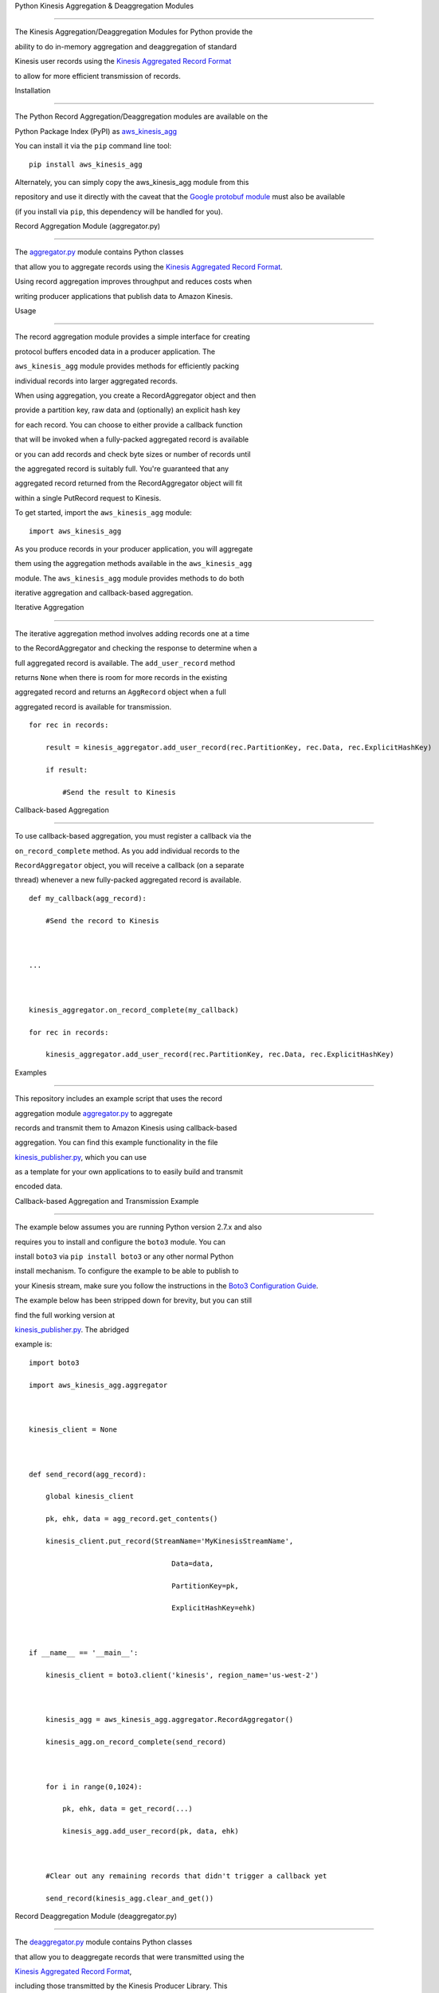 Python Kinesis Aggregation & Deaggregation Modules==================================================The Kinesis Aggregation/Deaggregation Modules for Python provide theability to do in-memory aggregation and deaggregation of standardKinesis user records using the `Kinesis Aggregated Record Format <https://github.com/awslabs/amazon-kinesis-producer/blob/master/aggregation-format.md>`__to allow for more efficient transmission of records.Installation------------The Python Record Aggregation/Deaggregation modules are available on thePython Package Index (PyPI) as `aws\_kinesis\_agg <https://pypi.python.org/pypi/aws_kinesis_agg>`__You can install it via the ``pip`` command line tool:::    pip install aws_kinesis_aggAlternately, you can simply copy the aws\_kinesis\_agg module from thisrepository and use it directly with the caveat that the `Google protobuf module <https://pypi.python.org/pypi/protobuf>`__ must also be available(if you install via ``pip``, this dependency will be handled for you).Record Aggregation Module (aggregator.py)-----------------------------------------The `aggregator.py <aggregator.py>`__ module contains Python classesthat allow you to aggregate records using the `Kinesis Aggregated Record Format <https://github.com/awslabs/amazon-kinesis-producer/blob/master/aggregation-format.md>`__.Using record aggregation improves throughput and reduces costs whenwriting producer applications that publish data to Amazon Kinesis.Usage~~~~~The record aggregation module provides a simple interface for creatingprotocol buffers encoded data in a producer application. The``aws_kinesis_agg`` module provides methods for efficiently packingindividual records into larger aggregated records.When using aggregation, you create a RecordAggregator object and thenprovide a partition key, raw data and (optionally) an explicit hash keyfor each record. You can choose to either provide a callback functionthat will be invoked when a fully-packed aggregated record is availableor you can add records and check byte sizes or number of records untilthe aggregated record is suitably full. You're guaranteed that anyaggregated record returned from the RecordAggregator object will fitwithin a single PutRecord request to Kinesis.To get started, import the ``aws_kinesis_agg`` module:::    import aws_kinesis_aggAs you produce records in your producer application, you will aggregatethem using the aggregation methods available in the ``aws_kinesis_agg``module. The ``aws_kinesis_agg`` module provides methods to do bothiterative aggregation and callback-based aggregation.Iterative Aggregation^^^^^^^^^^^^^^^^^^^^^The iterative aggregation method involves adding records one at a timeto the RecordAggregator and checking the response to determine when afull aggregated record is available. The ``add_user_record`` methodreturns ``None`` when there is room for more records in the existingaggregated record and returns an ``AggRecord`` object when a fullaggregated record is available for transmission.::    for rec in records:        result = kinesis_aggregator.add_user_record(rec.PartitionKey, rec.Data, rec.ExplicitHashKey)        if result:            #Send the result to KinesisCallback-based Aggregation^^^^^^^^^^^^^^^^^^^^^^^^^^To use callback-based aggregation, you must register a callback via the``on_record_complete`` method. As you add individual records to the``RecordAggregator`` object, you will receive a callback (on a separatethread) whenever a new fully-packed aggregated record is available.::    def my_callback(agg_record):        #Send the record to Kinesis    ...    kinesis_aggregator.on_record_complete(my_callback)    for rec in records:        kinesis_aggregator.add_user_record(rec.PartitionKey, rec.Data, rec.ExplicitHashKey)Examples~~~~~~~~This repository includes an example script that uses the recordaggregation module `aggregator.py <aggregator.py>`__ to aggregaterecords and transmit them to Amazon Kinesis using callback-basedaggregation. You can find this example functionality in the file`kinesis\_publisher.py <src/kinesis_publisher.py>`__, which you can useas a template for your own applications to to easily build and transmitencoded data.Callback-based Aggregation and Transmission Example^^^^^^^^^^^^^^^^^^^^^^^^^^^^^^^^^^^^^^^^^^^^^^^^^^^The example below assumes you are running Python version 2.7.x and alsorequires you to install and configure the ``boto3`` module. You caninstall ``boto3`` via ``pip install boto3`` or any other normal Pythoninstall mechanism. To configure the example to be able to publish toyour Kinesis stream, make sure you follow the instructions in the `Boto3 Configuration Guide <https://boto3.readthedocs.org/en/latest/guide/configuration.html>`__.The example below has been stripped down for brevity, but you can stillfind the full working version at`kinesis\_publisher.py <src/kinesis_publisher.py>`__. The abridgedexample is:::    import boto3    import aws_kinesis_agg.aggregator    kinesis_client = None    def send_record(agg_record):        global kinesis_client        pk, ehk, data = agg_record.get_contents()        kinesis_client.put_record(StreamName='MyKinesisStreamName',                                      Data=data,                                      PartitionKey=pk,                                      ExplicitHashKey=ehk)    if __name__ == '__main__':        kinesis_client = boto3.client('kinesis', region_name='us-west-2')        kinesis_agg = aws_kinesis_agg.aggregator.RecordAggregator()        kinesis_agg.on_record_complete(send_record)        for i in range(0,1024):            pk, ehk, data = get_record(...)            kinesis_agg.add_user_record(pk, data, ehk)        #Clear out any remaining records that didn't trigger a callback yet        send_record(kinesis_agg.clear_and_get())Record Deaggregation Module (deaggregator.py)---------------------------------------------The `deaggregator.py <deaggregator.py>`__ module contains Python classesthat allow you to deaggregate records that were transmitted using the`Kinesis Aggregated Record Format <https://github.com/awslabs/amazon-kinesis-producer/blob/master/aggregation-format.md>`__,including those transmitted by the Kinesis Producer Library. Thislibrary will allow you to deaggregate aggregated records in any Pythonenvironment, including AWS Lambda.Usage~~~~~The record deaggregation module provides a simple interface for workingwith Kinesis aggregated message data in a consumer application. The``aws_kinesis_agg`` module provides methods for both bulk andgenerator-based processing.When using deaggregation, you provide an aggregated Kinesis Record andget back multiple Kinesis User Records. If a Kinesis Record that isprovided is not an aggregated Kinesis record, that's perfectly fine -you'll just get a single record output from the single record input. AKinesis user record which is returned from deaggregation looks like:::    {        'eventVersion' : String - The version number of the Kinesis event used        'eventID' : String - The unique ID of this Kinesis event        'kinesis' :        {            'partitionKey' : String - The Partition Key provided when the record was submitted            'explicitHashKey' : String - The hash value used to explicitly determine the shard the data record is assigned to by overriding the partition key hash (or None if absent)            'data' : String - The original data transmitted by the producer (base64 encoded)            'kinesisSchemaVersion' : String - The version number of the Kinesis message schema used,            'sequenceNumber' : BigInt - The sequence number assigned to the record on submission to Kinesis            'subSequenceNumber' : Int - The sub-sequence number for the User Record in the aggregated record, if aggregation was in use by the producer            'aggregated' : Boolean - Always True for a user record extracted from a Kinesis aggregated record        },        'invokeIdentityArn' : String - The ARN of the IAM user used to invoke this Lambda function        'eventName' : String - Always "aws:kinesis:record" for a Kinesis record        'eventSourceARN' : String - The ARN of the source Kinesis stream        'eventSource' : String - Always "aws:kinesis" for a Kinesis record        'awsRegion' : String - The name of the source region for the event (e.g. "us-east-1")    }To get started, import the ``aws_kinesis_agg`` module:``import aws_kinesis_agg``Next, when you receive a Kinesis Record in your consumer application,you will extract the user records using the deaggregation methodsavailable in the ``aws_kinesis_agg`` module.**IMPORTANT**: The deaggregation methods available in the``aws_kinesis_agg`` module expect input records in the samedictionary-based format that they are normally received in from AWSLambda. See the `Programming Model for Authoring Lambda Functions in Python <https://docs.aws.amazon.com/lambda/latest/dg/python-programming-model.html>`__section of the AWS documentation for more details.Bulk Conversion^^^^^^^^^^^^^^^The bulk conversion method of deaggregation takes in a list of KinesisRecords, extracts all the aggregated user records and accumulates theminto a list. Any records that are passed in to this method that are notKinesis aggregated records will be returned unchanged. The methodreturns a list of Kinesis user records in the same format as they arenormally delivered by Lambda's Kinesis event handler.::    user_records = deaggregate_records(raw_kinesis_records)Generator-based Conversion^^^^^^^^^^^^^^^^^^^^^^^^^^The generator-based conversion method of deaggregation uses a Python`generator function <https://wiki.python.org/moin/Generators>`__ toextract user records from a raw Kinesis Record one at a time in aniterative fashion. Any records that are passed in to this method thatare not Kinesis aggregated records will be returned unchanged. Forexample, you could use this code to iterate through each deaggregatedrecord:::    for record in iter_deaggregate_records(raw_kinesis_records):        #Process each record        passExamples~~~~~~~~This module includes two example AWS Lambda function in the file`lambda\_function.py <src/lambda_function.py>`__ that give you theability to easily build new functions to process Kinesis aggregated datavia AWS Lambda.Bulk Conversion Example^^^^^^^^^^^^^^^^^^^^^^^::    from __future__ import print_function    from aws_kinesis_agg.deaggregator import deaggregate_records    import base64    def lambda_bulk_handler(event, context):        raw_kinesis_records = event['Records']        #Deaggregate all records in one call        user_records = deaggregate_records(raw_kinesis_records)        #Iterate through deaggregated records        for record in user_records:            # Kinesis data in Python Lambdas is base64 encoded            payload = base64.b64decode(record['kinesis']['data'])            #TODO: Process each record        return 'Successfully processed {} records.'.format(len(user_records))Generator-based Conversion Example^^^^^^^^^^^^^^^^^^^^^^^^^^^^^^^^^^::    from __future__ import print_function    from aws_kinesis_agg.deaggregator import iter_deaggregate_records    import base64    def lambda_generator_handler(event, context):        raw_kinesis_records = event['Records']        record_count = 0        #Deaggregate all records using a generator function        for record in iter_deaggregate_records(raw_kinesis_records):            # Kinesis data in Python Lambdas is base64 encoded            payload = base64.b64decode(record['kinesis']['data'])            #TODO: Process each record            record_count += 1        return 'Successfully processed {} records.'.format(record_count)Build & Deploy a Lambda Function to process Kinesis Records~~~~~~~~~~~~~~~~~~~~~~~~~~~~~~~~~~~~~~~~~~~~~~~~~~~~~~~~~~~One easy way to get started processing Kinesis data is to use AWSLambda. By building on top of the existing`lambda\_function.py <lambda_function.py>`__ module in this repository,you can take advantage of Kinesis message deaggregation features withouthaving to write boilerplate code.When you're ready to make a build and upload to AWS Lambda, you have twochoices:-  Follow the existing instructions at `Creating a Deployment Package (Python) <https://docs.aws.amazon.com/lambda/latest/dg/lambda-python-how-to-create-deployment-package.html>`__OR-  At the root of this Python project, you can find a sample build file   called `make\_lambda\_build.py <make_lambda_build.py>`__. This file   is a platform-agnostic build script that will take the existing   Python project in this demo and package it in a single build file   called ``python_lambda_build.zip`` that you can upload directly to   AWS Lambda.In order to use the build script, make sure that the python ``pip`` toolis available on your command line. If you have other ``pip``dependencies, make sure to add them to the ``PIP_DEPENDENCIES`` list atthe top of the `make\_lambda\_build.py <make_lambda_build.py>`__. Thenrun this command:::    python make_lambda_build.pyThe build script will create a new folder called ``build``, copy all thePython source files, download any necessary dependencies via ``pip`` andcreate the file ``python_lambda_build.zip`` that you can deploy to AWSLambda.Important Build Note for AWS Lambda Users^^^^^^^^^^^^^^^^^^^^^^^^^^^^^^^^^^^^^^^^^If you choose to make your own Python zip file to deploy to AWS Lambda,be aware that the Google`protobuf <https://pypi.python.org/pypi/protobuf>`__ module normallyrelies on using a Python ``pth`` setting to make the root ``google``module importable. If you see an error in your AWS Lambda logs such as:::    "Unable to import module 'lambda_function': No module named google.protobuf"You can go into the ``google`` module folder (the same folder containingthe ``protobuf`` folder) and make an empty file called ``__init__.py``.Once you rezip everything and redeploy, this should fix the error above.**NOTE**: If you used the provided`make\_lambda\_build.py <make_lambda_build.py>`__ script, this issue isalready handled for you.--------------Copyright 2014-2015 Amazon.com, Inc. or its affiliates. All RightsReserved.Licensed under the Amazon Software License (the "License"). You may notuse this file except in compliance with the License. A copy of theLicense is located at::    http://aws.amazon.com/asl/or in the "license" file accompanying this file. This file isdistributed on an "AS IS" BASIS, WITHOUT WARRANTIES OR CONDITIONS OF ANYKIND, express or implied. See the License for the specific languagegoverning permissions and limitations under the License.